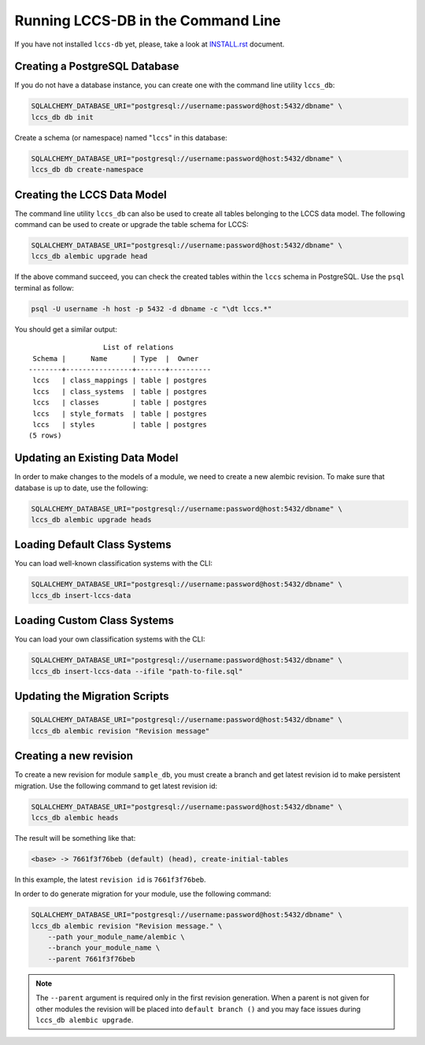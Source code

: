 ..
    This file is part of Land Cover Classification System Database Model.
    Copyright (C) 2019 INPE.

    Land Cover Classification System Database Model is free software; you can redistribute it and/or modify it
    under the terms of the MIT License; see LICENSE file for more details.


Running LCCS-DB in the Command Line
===================================

If you have not installed ``lccs-db`` yet, please, take a look at `INSTALL.rst <./INSTALL.rst>`_ document.


Creating a PostgreSQL Database
------------------------------

If you do not have a database instance, you can create one with the command line utility ``lccs_db``:

.. code-block:: shell

    SQLALCHEMY_DATABASE_URI="postgresql://username:password@host:5432/dbname" \
    lccs_db db init

Create a schema (or namespace) named "``lccs``" in this database:

.. code-block:: shell

    SQLALCHEMY_DATABASE_URI="postgresql://username:password@host:5432/dbname" \
    lccs_db db create-namespace

Creating the LCCS Data Model
----------------------------


The command line utility ``lccs_db`` can also be used to create all tables belonging to the LCCS data model. The following command can be used to create or upgrade the table schema for LCCS:

.. code-block:: shell

    SQLALCHEMY_DATABASE_URI="postgresql://username:password@host:5432/dbname" \
    lccs_db alembic upgrade head


If the above command succeed, you can check the created tables within the ``lccs`` schema in PostgreSQL. Use the ``psql`` terminal as follow:

.. code-block:: shell

    psql -U username -h host -p 5432 -d dbname -c "\dt lccs.*"


You should get a similar output::

                      List of relations
     Schema |      Name      | Type  |  Owner
    --------+----------------+-------+----------
     lccs   | class_mappings | table | postgres
     lccs   | class_systems  | table | postgres
     lccs   | classes        | table | postgres
     lccs   | style_formats  | table | postgres
     lccs   | styles         | table | postgres
    (5 rows)


Updating an Existing Data Model
-------------------------------

In order to make changes to the models of a module, we need to create a new alembic revision. To make sure that database is up to date, use the following:

.. code-block:: shell

    SQLALCHEMY_DATABASE_URI="postgresql://username:password@host:5432/dbname" \
    lccs_db alembic upgrade heads


Loading Default Class Systems
-----------------------------

You can load well-known classification systems with the CLI:

.. code-block:: shell

    SQLALCHEMY_DATABASE_URI="postgresql://username:password@host:5432/dbname" \
    lccs_db insert-lccs-data



Loading Custom Class Systems
----------------------------

You can load your own classification systems with the CLI:

.. code-block:: shell

    SQLALCHEMY_DATABASE_URI="postgresql://username:password@host:5432/dbname" \
    lccs_db insert-lccs-data --ifile "path-to-file.sql"


Updating the Migration Scripts
------------------------------

.. code-block:: shell

    SQLALCHEMY_DATABASE_URI="postgresql://username:password@host:5432/dbname" \
    lccs_db alembic revision "Revision message"


Creating a new revision
-----------------------


To create a new revision for module ``sample_db``, you must create a branch and get latest revision id to make persistent migration. Use the following command to get latest revision id:

.. code-block:: shell

        SQLALCHEMY_DATABASE_URI="postgresql://username:password@host:5432/dbname" \
        lccs_db alembic heads


The result will be something like that:

.. code-block:: shell

        <base> -> 7661f3f76beb (default) (head), create-initial-tables


In this example, the latest ``revision id`` is ``7661f3f76beb``.


In order to do generate migration for your module, use the following command:

.. code-block:: shell

        SQLALCHEMY_DATABASE_URI="postgresql://username:password@host:5432/dbname" \
        lccs_db alembic revision "Revision message." \
            --path your_module_name/alembic \
            --branch your_module_name \
            --parent 7661f3f76beb


.. note::

    The ``--parent`` argument is required only in the first revision generation. When a parent is not given for other modules the revision will be placed into ``default branch ()`` and you may face issues during ``lccs_db alembic upgrade``.

